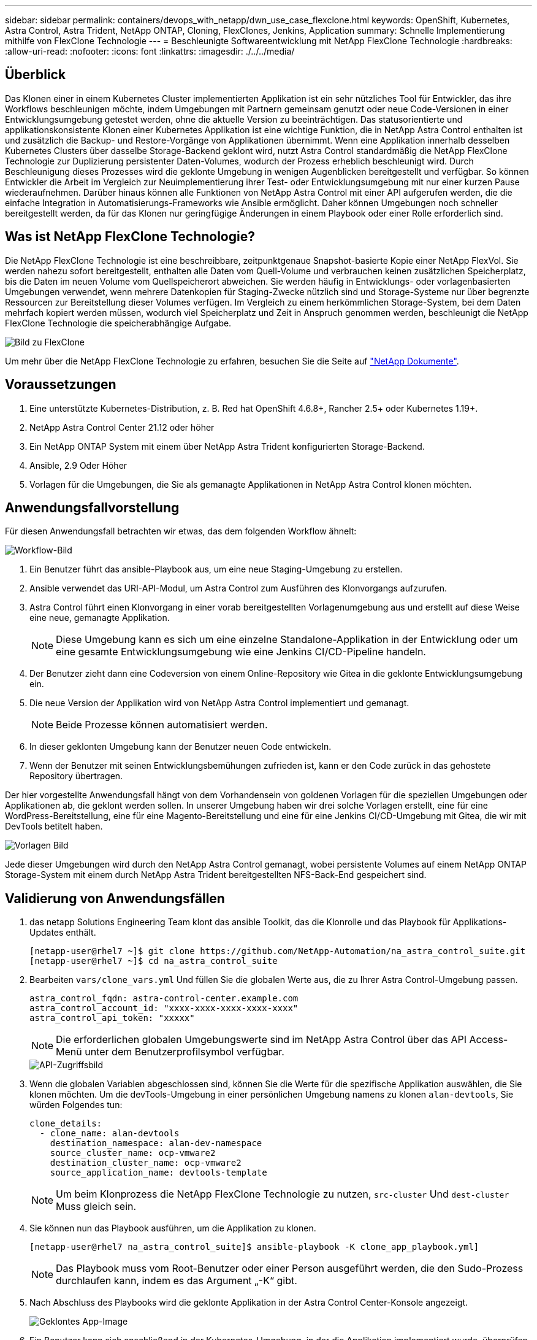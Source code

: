---
sidebar: sidebar 
permalink: containers/devops_with_netapp/dwn_use_case_flexclone.html 
keywords: OpenShift, Kubernetes, Astra Control, Astra Trident, NetApp ONTAP, Cloning, FlexClones, Jenkins, Application 
summary: Schnelle Implementierung mithilfe von FlexClone Technologie 
---
= Beschleunigte Softwareentwicklung mit NetApp FlexClone Technologie
:hardbreaks:
:allow-uri-read: 
:nofooter: 
:icons: font
:linkattrs: 
:imagesdir: ./../../media/




== Überblick

Das Klonen einer in einem Kubernetes Cluster implementierten Applikation ist ein sehr nützliches Tool für Entwickler, das ihre Workflows beschleunigen möchte, indem Umgebungen mit Partnern gemeinsam genutzt oder neue Code-Versionen in einer Entwicklungsumgebung getestet werden, ohne die aktuelle Version zu beeinträchtigen. Das statusorientierte und applikationskonsistente Klonen einer Kubernetes Applikation ist eine wichtige Funktion, die in NetApp Astra Control enthalten ist und zusätzlich die Backup- und Restore-Vorgänge von Applikationen übernimmt. Wenn eine Applikation innerhalb desselben Kubernetes Clusters über dasselbe Storage-Backend geklont wird, nutzt Astra Control standardmäßig die NetApp FlexClone Technologie zur Duplizierung persistenter Daten-Volumes, wodurch der Prozess erheblich beschleunigt wird. Durch Beschleunigung dieses Prozesses wird die geklonte Umgebung in wenigen Augenblicken bereitgestellt und verfügbar. So können Entwickler die Arbeit im Vergleich zur Neuimplementierung ihrer Test- oder Entwicklungsumgebung mit nur einer kurzen Pause wiederaufnehmen. Darüber hinaus können alle Funktionen von NetApp Astra Control mit einer API aufgerufen werden, die die einfache Integration in Automatisierungs-Frameworks wie Ansible ermöglicht. Daher können Umgebungen noch schneller bereitgestellt werden, da für das Klonen nur geringfügige Änderungen in einem Playbook oder einer Rolle erforderlich sind.



== Was ist NetApp FlexClone Technologie?

Die NetApp FlexClone Technologie ist eine beschreibbare, zeitpunktgenaue Snapshot-basierte Kopie einer NetApp FlexVol. Sie werden nahezu sofort bereitgestellt, enthalten alle Daten vom Quell-Volume und verbrauchen keinen zusätzlichen Speicherplatz, bis die Daten im neuen Volume vom Quellspeicherort abweichen. Sie werden häufig in Entwicklungs- oder vorlagenbasierten Umgebungen verwendet, wenn mehrere Datenkopien für Staging-Zwecke nützlich sind und Storage-Systeme nur über begrenzte Ressourcen zur Bereitstellung dieser Volumes verfügen. Im Vergleich zu einem herkömmlichen Storage-System, bei dem Daten mehrfach kopiert werden müssen, wodurch viel Speicherplatz und Zeit in Anspruch genommen werden, beschleunigt die NetApp FlexClone Technologie die speicherabhängige Aufgabe.

image::Astra-DevOps-UC3-FlexClone.png[Bild zu FlexClone]

Um mehr über die NetApp FlexClone Technologie zu erfahren, besuchen Sie die Seite auf https://docs.netapp.com/us-en/ontap/concepts/flexclone-volumes-files-luns-concept.html["NetApp Dokumente"].



== Voraussetzungen

. Eine unterstützte Kubernetes-Distribution, z. B. Red hat OpenShift 4.6.8+, Rancher 2.5+ oder Kubernetes 1.19+.
. NetApp Astra Control Center 21.12 oder höher
. Ein NetApp ONTAP System mit einem über NetApp Astra Trident konfigurierten Storage-Backend.
. Ansible, 2.9 Oder Höher
. Vorlagen für die Umgebungen, die Sie als gemanagte Applikationen in NetApp Astra Control klonen möchten.




== Anwendungsfallvorstellung

Für diesen Anwendungsfall betrachten wir etwas, das dem folgenden Workflow ähnelt:

image::Astra-DevOps-UC3-Workflow.png[Workflow-Bild]

. Ein Benutzer führt das ansible-Playbook aus, um eine neue Staging-Umgebung zu erstellen.
. Ansible verwendet das URI-API-Modul, um Astra Control zum Ausführen des Klonvorgangs aufzurufen.
. Astra Control führt einen Klonvorgang in einer vorab bereitgestellten Vorlagenumgebung aus und erstellt auf diese Weise eine neue, gemanagte Applikation.
+

NOTE: Diese Umgebung kann es sich um eine einzelne Standalone-Applikation in der Entwicklung oder um eine gesamte Entwicklungsumgebung wie eine Jenkins CI/CD-Pipeline handeln.

. Der Benutzer zieht dann eine Codeversion von einem Online-Repository wie Gitea in die geklonte Entwicklungsumgebung ein.
. Die neue Version der Applikation wird von NetApp Astra Control implementiert und gemanagt.
+

NOTE: Beide Prozesse können automatisiert werden.

. In dieser geklonten Umgebung kann der Benutzer neuen Code entwickeln.
. Wenn der Benutzer mit seinen Entwicklungsbemühungen zufrieden ist, kann er den Code zurück in das gehostete Repository übertragen.


Der hier vorgestellte Anwendungsfall hängt von dem Vorhandensein von goldenen Vorlagen für die speziellen Umgebungen oder Applikationen ab, die geklont werden sollen. In unserer Umgebung haben wir drei solche Vorlagen erstellt, eine für eine WordPress-Bereitstellung, eine für eine Magento-Bereitstellung und eine für eine Jenkins CI/CD-Umgebung mit Gitea, die wir mit DevTools betitelt haben.

image::Astra-DevOps-UC3-Templates.png[Vorlagen Bild]

Jede dieser Umgebungen wird durch den NetApp Astra Control gemanagt, wobei persistente Volumes auf einem NetApp ONTAP Storage-System mit einem durch NetApp Astra Trident bereitgestellten NFS-Back-End gespeichert sind.



== Validierung von Anwendungsfällen

. das netapp Solutions Engineering Team klont das ansible Toolkit, das die Klonrolle und das Playbook für Applikations-Updates enthält.
+
[listing]
----
[netapp-user@rhel7 ~]$ git clone https://github.com/NetApp-Automation/na_astra_control_suite.git
[netapp-user@rhel7 ~]$ cd na_astra_control_suite
----
. Bearbeiten `vars/clone_vars.yml` Und füllen Sie die globalen Werte aus, die zu Ihrer Astra Control-Umgebung passen.
+
[listing]
----
astra_control_fqdn: astra-control-center.example.com
astra_control_account_id: "xxxx-xxxx-xxxx-xxxx-xxxx"
astra_control_api_token: "xxxxx"
----
+

NOTE: Die erforderlichen globalen Umgebungswerte sind im NetApp Astra Control über das API Access-Menü unter dem Benutzerprofilsymbol verfügbar.

+
image::Astra-DevOps-UC3-APIAccess.png[API-Zugriffsbild]

. Wenn die globalen Variablen abgeschlossen sind, können Sie die Werte für die spezifische Applikation auswählen, die Sie klonen möchten. Um die devTools-Umgebung in einer persönlichen Umgebung namens zu klonen `alan-devtools`, Sie würden Folgendes tun:
+
[listing]
----
clone_details:
  - clone_name: alan-devtools
    destination_namespace: alan-dev-namespace
    source_cluster_name: ocp-vmware2
    destination_cluster_name: ocp-vmware2
    source_application_name: devtools-template
----
+

NOTE: Um beim Klonprozess die NetApp FlexClone Technologie zu nutzen, `src-cluster` Und `dest-cluster` Muss gleich sein.

. Sie können nun das Playbook ausführen, um die Applikation zu klonen.
+
[listing]
----
[netapp-user@rhel7 na_astra_control_suite]$ ansible-playbook -K clone_app_playbook.yml]
----
+

NOTE: Das Playbook muss vom Root-Benutzer oder einer Person ausgeführt werden, die den Sudo-Prozess durchlaufen kann, indem es das Argument „-K“ gibt.

. Nach Abschluss des Playbooks wird die geklonte Applikation in der Astra Control Center-Konsole angezeigt.
+
image::Astra-DevOps-UC3-ClonedApp.png[Geklontes App-Image]

. Ein Benutzer kann sich anschließend in der Kubernetes-Umgebung, in der die Applikation implementiert wurde, überprüfen, ob die Applikation mit einer neuen IP-Adresse konfrontiert ist, und seine Entwicklungsarbeiten starten.


Eine Demonstration dieses Anwendungsfalls und eines Beispiels zum Aktualisieren einer Anwendung finden Sie unter link:dwn_videos_astra_control_flexclone.html["Hier"^].

link:dwn_videos_and_demos.html["Als Nächstes: Videos und Demos – DevOps mit NetApp Astra."]
